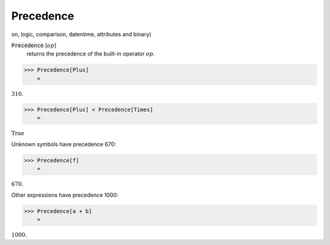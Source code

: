Precedence
==========

on, logic, comparison, datentime, attributes and binary)


:code:`Precedence` [:math:`op`]
    returns the precedence of the built-in operator :math:`op`.





>>> Precedence[Plus]
    =

:math:`310.`


>>> Precedence[Plus] < Precedence[Times]
    =

:math:`\text{True}`



Unknown symbols have precedence 670:

>>> Precedence[f]
    =

:math:`670.`



Other expressions have precedence 1000:

>>> Precedence[a + b]
    =

:math:`1000.`


